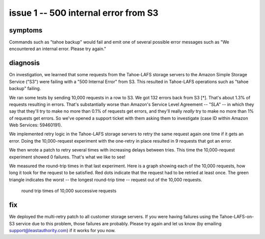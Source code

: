 ﻿

=====================================
issue 1 -- 500 internal error from S3
=====================================

symptoms
========

Commands such as "tahoe backup" would fail and emit one of several possible
error messages such as "We encountered an internal error. Please try again."

diagnosis
=========

On investigation, we learned that some requests from the Tahoe-LAFS storage
servers to the Amazon Simple Storage Service ("S3") were failing with a "500
Internal Error" from S3. This resulted in Tahoe-LAFS operations such as
"tahoe backup" failing.

We ran some tests by sending 10,000 requests in a row to S3. We got 132
errors back from S3 [*]. That's about 1.3% of requests resulting in
errors. That's substantially worse than Amazon's Service Level Agreement --
"SLA" -- in which they say that they'll try to make no more than 0.1% of
requests get errors, and they'll really *really* try to make no more than 1%
of requests get errors. So we've opened a support ticket with them asking
them to investigate (case ID within Amazon Web Services: 59460191).

We implemented retry logic in the Tahoe-LAFS storage servers to retry the
same request again one time if it gets an error. Doing the 10,000-request
experiment with the one-retry in place resulted in 9 requests that got an
error.

We then wrote a patch to retry several times with increasing delays between
tries. This time the 10,000-request experiment showed 0 failures. That's what
we like to see!

We measured the round-trip times in that last experiment. Here is a graph
showing each of the 10,000 requests, how long it took for the request to be
satisfied. Red dots indicate that the request had to be retried at least
once. The green triangle indicates the worst -- the longest round-trip time
-- request out of the 10,000 requests.

.. figure:: rttimes.png
   :width: 800px
   :figwidth: image

   round trip times of 10,000 successive requests

fix
===

We deployed the multi-retry patch to all customer storage servers. If you
were having failures using the Tahoe-LAFS-on-S3 service due to this problem,
those failures are probably.  Please try again and let us know (by emailing
support@leastauthority.com) if it works for you now.
